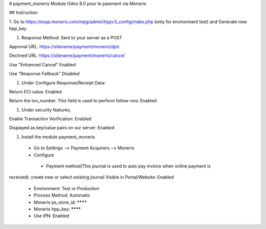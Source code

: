# payment_moneris
Module Odoo 8.0 pour le paiement via Moneris

## Instruction

1. Go to https://esqa.moneris.com/mpg/admin/hppv3_config/index.php (only for
environment test) and Generate new hpp_key

1. Response Method: Sent to your server as a POST

Approval URL: https://sitename/payment/moneris/dpn

Declined URL: https://sitename/payment/moneris/cancel

Use "Enhanced Cancel" Enabled

Use "Response Fallback" Disabled

1. Under Configure Response/Receipt Data:

Return ECI value: Enabled

Return the txn_number. This field is used to perform follow-ons: Enabled

1. Under security features,

Enable Transaction Verification: Enabled

Displayed as key/value pairs on our server: Enabled

1. Install the module payment_moneris

  * Go to Settings --> Payment Acquirers --> Moneris
  * Configure
   * Payment method(This journal is used to auto pay invoice when online payment is 
received): create new or select existing journal Visible in Portal/Website: 
Enabled
   * Environment: Test or Production
   * Process Method: Automatic
   * Moneris ps_store_id: ********
   * Moneris hpp_key: ********
   * Use IPN: Enabled
